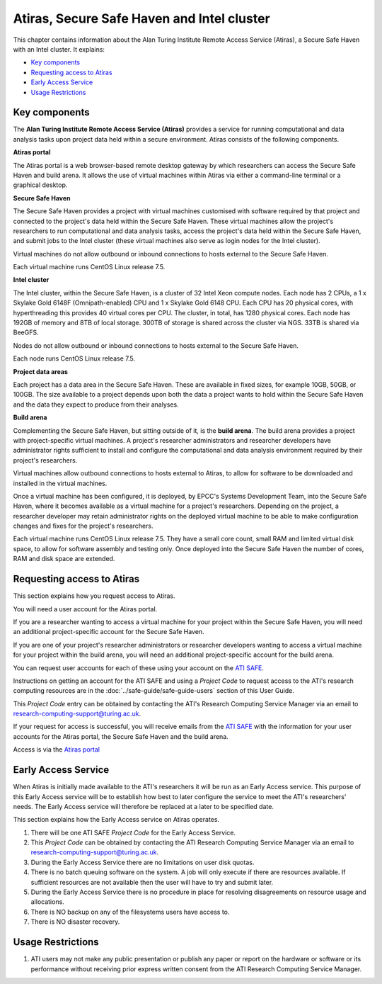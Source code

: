 Atiras, Secure Safe Haven and Intel cluster
===========================================

This chapter contains information about the Alan Turing Institute Remote Access Service (Atiras), a Secure Safe Haven with an Intel cluster. It explains:

- `Key components`_
- `Requesting access to Atiras`_ 
- `Early Access Service`_
- `Usage Restrictions`_

Key components
--------------

The **Alan Turing Institute Remote Access Service (Atiras)** provides a service for running computational and data analysis tasks upon project data held within a secure environment. Atiras consists of the following components.

**Atiras portal**

The Atiras portal is a web browser-based remote desktop gateway by which researchers can access the Secure Safe Haven and build arena. It allows the use of virtual machines within Atiras via either a command-line terminal or a graphical desktop.

**Secure Safe Haven**

The Secure Safe Haven provides a project with virtual machines customised with software required by that project and connected to the project's data held within the Secure Safe Haven. These virtual machines allow the project's researchers to run computational and data analysis tasks, access the project's data held within the Secure Safe Haven, and submit jobs to the Intel cluster (these virtual machines also serve as login nodes for the Intel cluster).

Virtual machines do not allow outbound or inbound connections to hosts external to the Secure Safe Haven.

Each virtual machine runs CentOS Linux release 7.5.

**Intel cluster**

The Intel cluster, within the Secure Safe Haven, is a cluster of 32 Intel Xeon compute nodes. Each node has 2 CPUs, a 1 x Skylake Gold 6148F (Omnipath-enabled) CPU and 1 x Skylake Gold 6148 CPU. Each CPU has 20 physical cores, with hyperthreading this provides 40 virtual cores per CPU. The cluster, in total, has 1280 physical cores. Each node has 192GB of memory and 8TB of local storage. 300TB of storage is shared across the cluster via NGS. 33TB is shared via BeeGFS.

Nodes do not allow outbound or inbound connections to hosts external to the Secure Safe Haven.

Each node runs CentOS Linux release 7.5.

**Project data areas**

Each project has a data area in the Secure Safe Haven. These are available in fixed sizes, for example 10GB, 50GB, or 100GB. The size available to a project depends upon both the data a project wants to hold within the Secure Safe Haven and the data they expect to produce from their analyses.

**Build arena**

Complementing the Secure Safe Haven, but sitting outside of it, is the **build arena**. The build arena provides a project with project-specific virtual machines. A project's researcher administrators and researcher developers have administrator rights sufficient to install and configure the computational and data analysis environment required by their project's researchers.

Virtual machines allow outbound connections to hosts external to Atiras, to allow for software to be downloaded and installed in the virtual machines.

Once a virtual machine has been configured, it is deployed, by EPCC's Systems Development Team, into the Secure Safe Haven, where it becomes available as a virtual machine for a project's researchers. Depending on the project, a researcher developer may retain administrator rights on the deployed virtual machine to be able to make configuration changes and fixes for the project's researchers.

Each virtual machine runs CentOS Linux release 7.5. They have a small core count, small RAM and limited virtual disk space, to allow for software assembly and testing only. Once deployed into the Secure Safe Haven the number of cores, RAM and disk space are extended.

Requesting access to Atiras
---------------------------

This section explains how you request access to Atiras.

You will need a user account for the Atiras portal.

If you are a researcher wanting to access a virtual machine for your project within the Secure Safe Haven, you will need an additional project-specific account for the Secure Safe Haven.

If you are one of your project's researcher administrators or researcher developers wanting to access a virtual machine for your project within the build arena, you will need an additional project-specific account for the build arena.

You can request user accounts for each of these using your account on the `ATI SAFE <https://safe.epcc.ed.ac.uk/ati>`_.

Instructions on getting an account for the ATI SAFE and using a *Project Code* to request access to the ATI's research computing resources are in the :doc:`../safe-guide/safe-guide-users` section of this User Guide.

This *Project Code* entry can be obtained by contacting the ATI's Research Computing Service Manager via an email to research-computing-support@turing.ac.uk.

If your request for access is successful, you will receive emails from the `ATI SAFE <https://safe.epcc.ed.ac.uk/ati>`_ with the information for your user accounts for the Atiras portal, the Secure Safe Haven and the build arena.

Access is via the `Atiras portal <https://secure.epcc.ed.ac.uk/ati/>`_

Early Access Service 
--------------------

When Atiras is initially made available to the ATI's researchers it will be run as an Early Access service. This purpose of this Early Access service will be to establish how best to later configure the service to meet the ATI's researchers' needs. The Early Access service will therefore be replaced at a later to be specified date.

This section explains how the Early Access service on Atiras operates.

#. There will be one ATI SAFE *Project Code* for the Early Access Service.
#. This *Project Code* can be obtained by contacting the ATI Research Computing Service Manager via an email to research-computing-support@turing.ac.uk.
#. During the Early Access Service there are no limitations on user disk quotas.
#. There is no batch queuing software on the system. A job will only execute if there are resources available. If sufficient resources are not available then the user will have to try and submit later. 
#. During the Early Access Service there is no procedure in place for resolving disagreements on resource usage and allocations.
#. There is NO backup on any of the filesystems users have access to.
#. There is NO disaster recovery.

Usage Restrictions 
------------------

#. ATI users may not make any public presentation or publish any paper or report on the hardware or software or its performance without receiving prior express written consent from the ATI Research Computing Service Manager.
